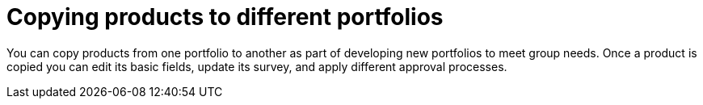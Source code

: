 :_mod-docs-content-type: CONCEPT

[id="copying-products"]

= Copying products to different portfolios

You can copy products from one portfolio to another as part of developing new portfolios to meet group needs. Once a product is copied you can edit its basic fields, update its survey, and apply different approval processes.

